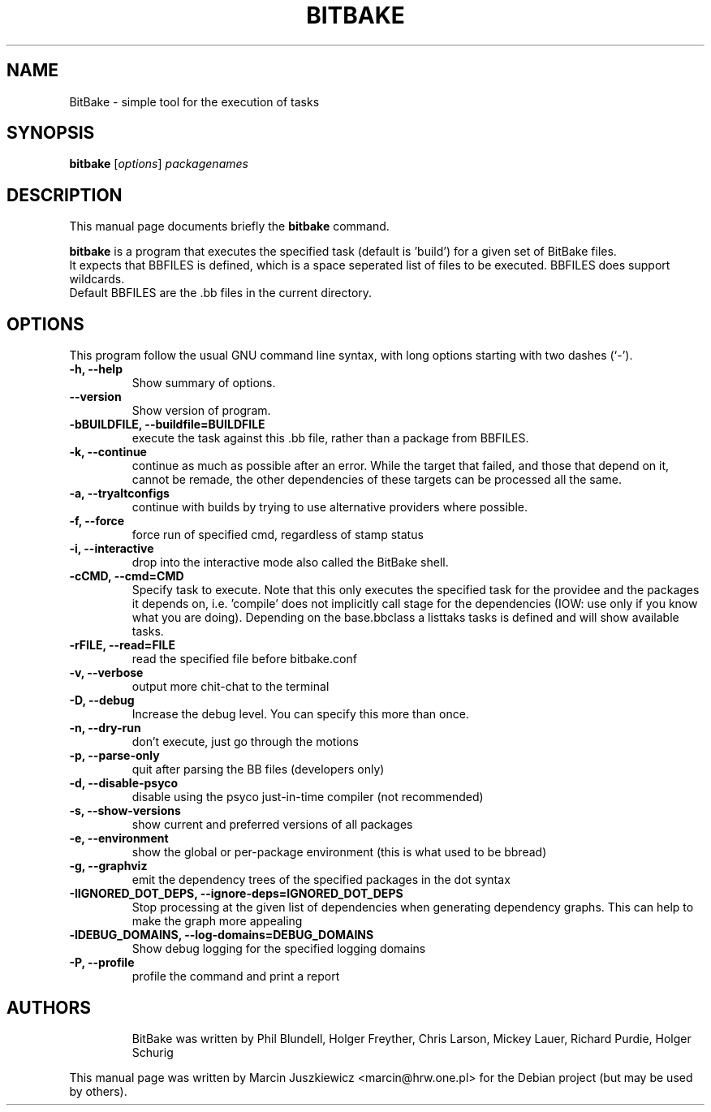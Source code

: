 .\"                                      Hey, EMACS: -*- nroff -*-
.\" First parameter, NAME, should be all caps
.\" Second parameter, SECTION, should be 1-8, maybe w/ subsection
.\" other parameters are allowed: see man(7), man(1)
.TH BITBAKE 1 "November 19, 2006"
.\" Please adjust this date whenever revising the manpage.
.\"
.\" Some roff macros, for reference:
.\" .nh        disable hyphenation
.\" .hy        enable hyphenation
.\" .ad l      left justify
.\" .ad b      justify to both left and right margins
.\" .nf        disable filling
.\" .fi        enable filling
.\" .br        insert line break
.\" .sp <n>    insert n+1 empty lines
.\" for manpage-specific macros, see man(7)
.SH NAME
BitBake \- simple tool for the execution of tasks
.SH SYNOPSIS
.B bitbake
.RI [ options ] " packagenames"
.br
.SH DESCRIPTION
This manual page documents briefly the
.B bitbake
command.
.PP
.\" TeX users may be more comfortable with the \fB<whatever>\fP and
.\" \fI<whatever>\fP escape sequences to invode bold face and italics, 
.\" respectively.
\fBbitbake\fP is a program that executes the specified task (default is 'build')
for a given set of BitBake files.
.br
It expects that BBFILES is defined, which is a space seperated list of files to
be executed. BBFILES does support wildcards.
.br
Default BBFILES are the .bb files in the current directory.
.SH OPTIONS
This program follow the usual GNU command line syntax, with long
options starting with two dashes (`-').
.TP
.B \-h, \-\-help
Show summary of options.
.TP
.B \-\-version
Show version of program.
.TP
.B \-bBUILDFILE, \-\-buildfile=BUILDFILE
execute the task against this .bb file, rather than a package from BBFILES.
.TP
.B \-k, \-\-continue
continue as much as possible after an error. While the target that failed, and
those that depend on it, cannot be remade, the other dependencies of these
targets can be processed all the same.
.TP
.B \-a, \-\-tryaltconfigs
continue with builds by trying to use alternative providers where possible.
.TP
.B \-f, \-\-force
force run of specified cmd, regardless of stamp status
.TP
.B \-i, \-\-interactive
drop into the interactive mode also called the BitBake shell.
.TP
.B \-cCMD, \-\-cmd=CMD
Specify task to execute. Note that this only executes the specified task for
the providee and the packages it depends on, i.e. 'compile' does not implicitly
call stage for the dependencies (IOW: use only if you know what you are doing).
Depending on the base.bbclass a listtaks tasks is defined and will show
available tasks.
.TP
.B \-rFILE, \-\-read=FILE 
read the specified file before bitbake.conf
.TP
.B \-v, \-\-verbose
output more chit-chat to the terminal
.TP
.B \-D, \-\-debug
Increase the debug level. You can specify this more than once.
.TP
.B \-n, \-\-dry-run
don't execute, just go through the motions
.TP
.B \-p, \-\-parse-only
quit after parsing the BB files (developers only)
.TP
.B \-d, \-\-disable-psyco
disable using the psyco just-in-time compiler (not recommended)
.TP
.B \-s, \-\-show-versions
show current and preferred versions of all packages
.TP
.B \-e, \-\-environment
show the global or per-package environment (this is what used to be bbread)
.TP
.B \-g, \-\-graphviz
emit the dependency trees of the specified packages in the dot syntax
.TP
.B \-IIGNORED\_DOT\_DEPS, \-\-ignore-deps=IGNORED_DOT_DEPS
Stop processing at the given list of dependencies when generating dependency
graphs. This can help to make the graph more appealing
.TP
.B \-lDEBUG_DOMAINS, \-\-log-domains=DEBUG_DOMAINS
Show debug logging for the specified logging domains
.TP
.B \-P, \-\-profile
profile the command and print a report
.TP

.SH AUTHORS
BitBake was written by 
Phil Blundell,
Holger Freyther,
Chris Larson,
Mickey Lauer,
Richard Purdie,
Holger Schurig
.PP
This manual page was written by Marcin Juszkiewicz <marcin@hrw.one.pl>
for the Debian project (but may be used by others).

